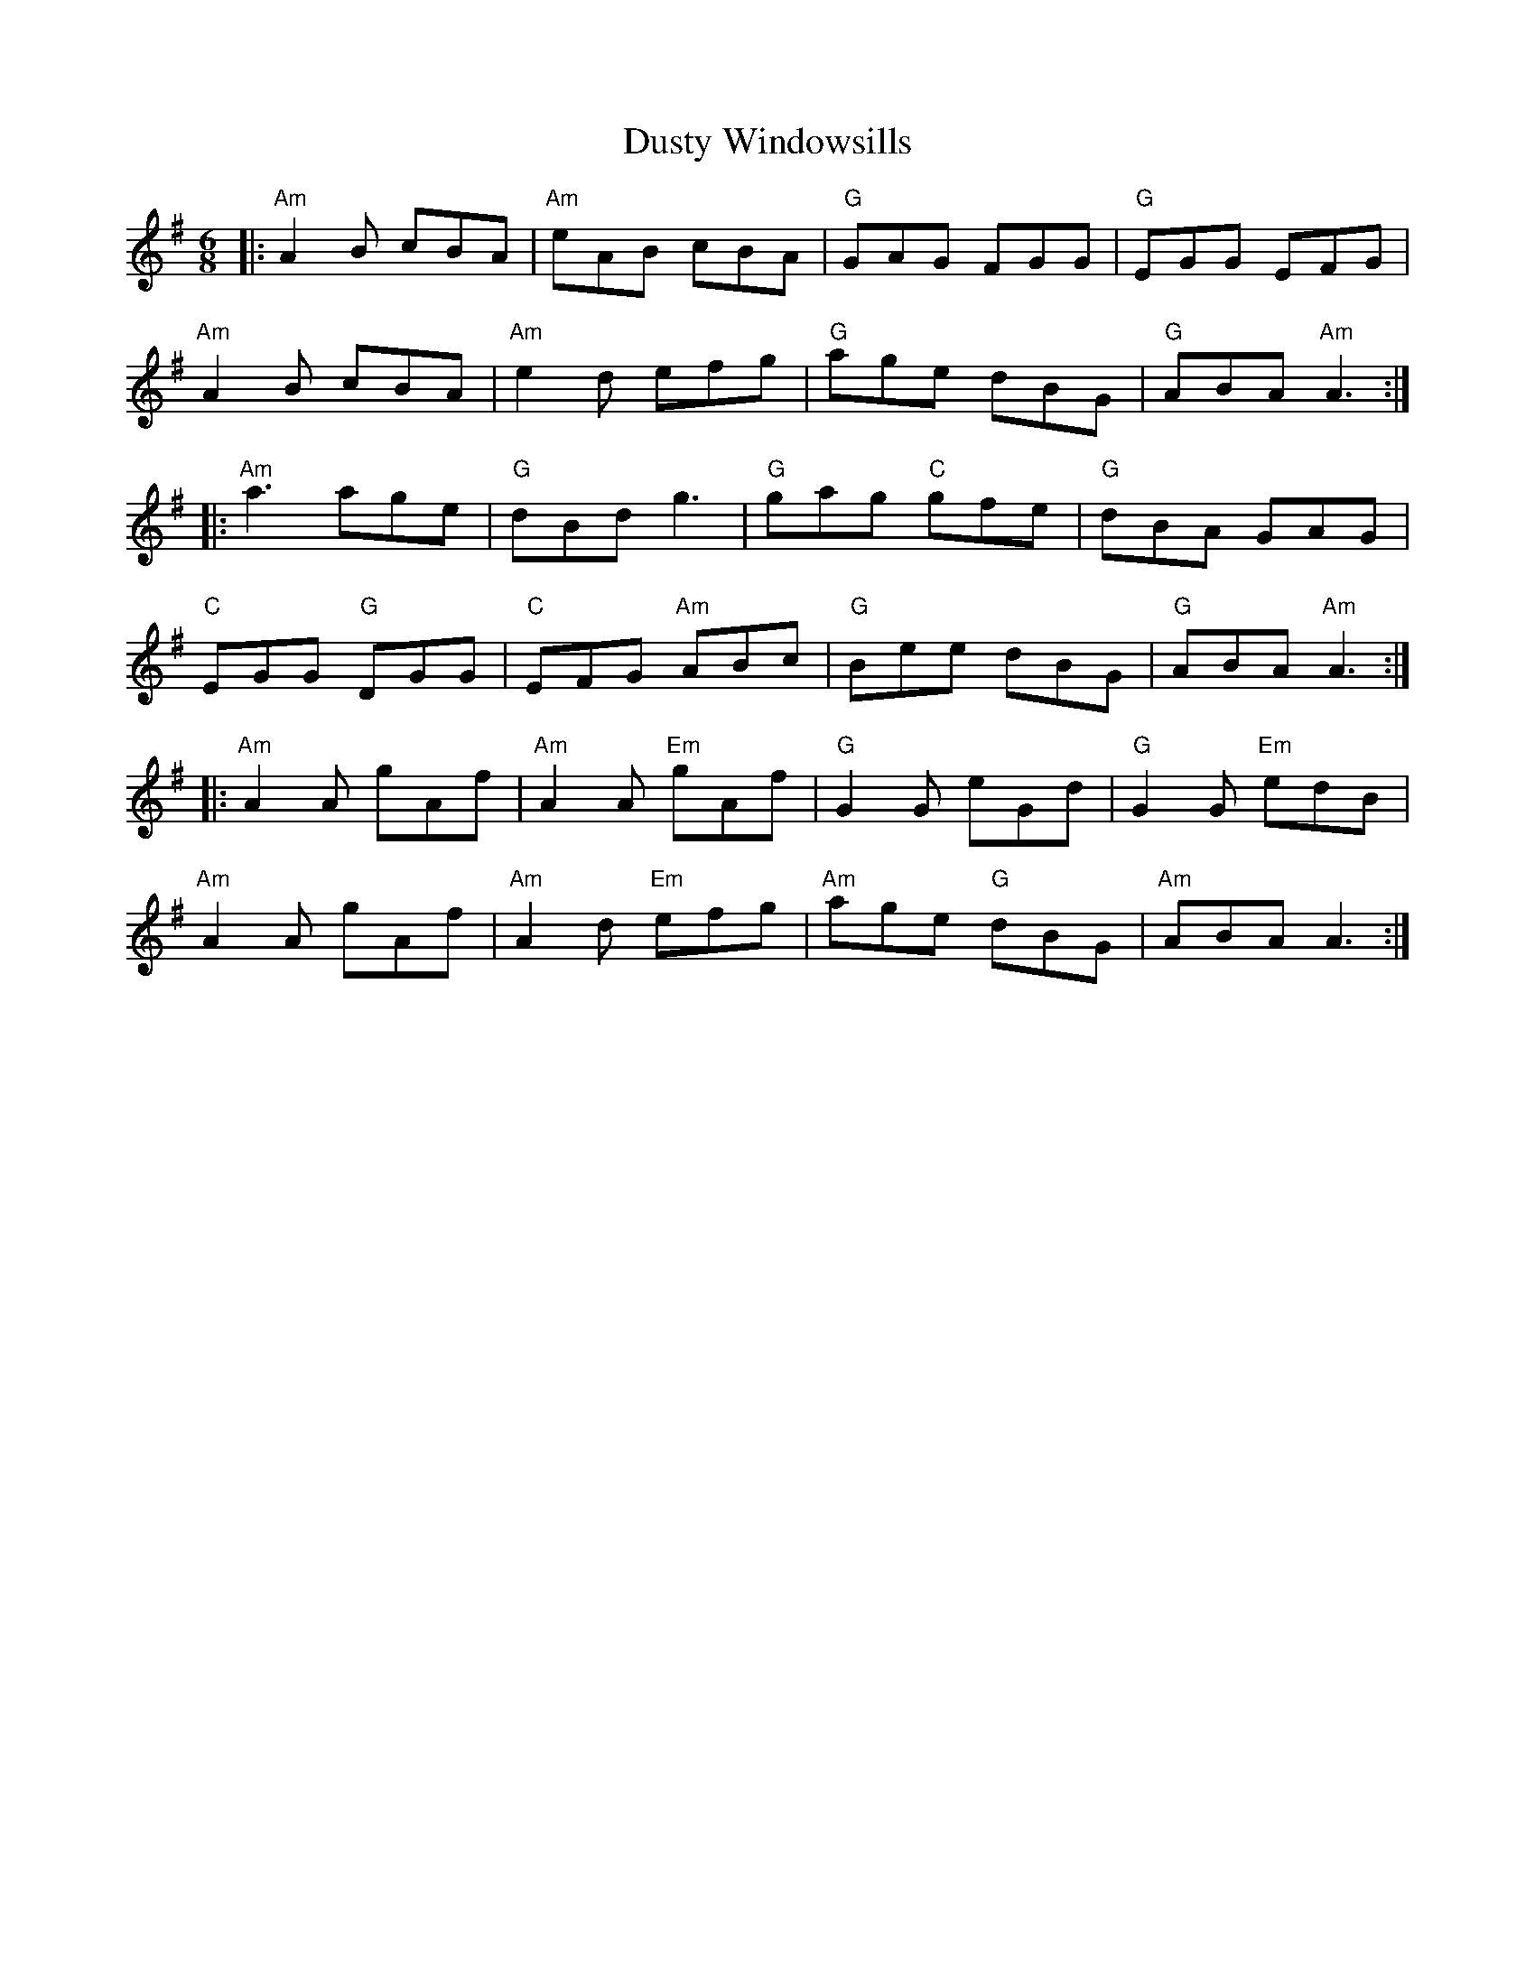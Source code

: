 X: 11258
T: Dusty Windowsills
R: jig
M: 6/8
K: Adorian
|:"Am"A2B cBA|"Am"eAB cBA|"G"GAG FGG|"G"EGG EFG|
"Am"A2B cBA|"Am"e2d efg|"G"age dBG|"G"ABA "Am"A3:|
|:"Am"a3 age|"G"dBd g3|"G"gag "C"gfe|"G"dBA GAG|
"C"EGG "G"DGG|"C"EFG "Am"ABc|"G"Bee dBG|"G"ABA "Am"A3:|
|:"Am"A2A gAf|"Am"A2A "Em"gAf|"G"G2G eGd|"G"G2G "Em"edB|
"Am"A2A gAf|"Am"A2d "Em"efg|"Am"age "G"dBG|"Am"ABA A3:|

